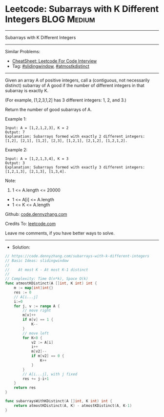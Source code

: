 * Leetcode: Subarrays with K Different Integers                 :BLOG:Medium:
#+STARTUP: showeverything
#+OPTIONS: toc:nil \n:t ^:nil creator:nil d:nil
:PROPERTIES:
:type:     slidingwindow, atmostkdistinct
:END:
---------------------------------------------------------------------
Subarrays with K Different Integers
---------------------------------------------------------------------
#+BEGIN_HTML
<a href="https://github.com/dennyzhang/code.dennyzhang.com/tree/master/problems/subarrays-with-k-different-integers"><img align="right" width="200" height="183" src="https://www.dennyzhang.com/wp-content/uploads/denny/watermark/github.png" /></a>
#+END_HTML
Similar Problems:
- [[https://cheatsheet.dennyzhang.com/cheatsheet-leetcode-A4][CheatSheet: Leetcode For Code Interview]]
- Tag: [[https://code.dennyzhang.com/review-slidingwindow][#slidingwindow]], [[https://code.dennyzhang.com/followup-atmostkdistinct][#atmostkdistinct]]
---------------------------------------------------------------------
Given an array A of positive integers, call a (contiguous, not necessarily distinct) subarray of A good if the number of different integers in that subarray is exactly K.

(For example, [1,2,3,1,2] has 3 different integers: 1, 2, and 3.)

Return the number of good subarrays of A.

Example 1:
#+BEGIN_EXAMPLE
Input: A = [1,2,1,2,3], K = 2
Output: 7
Explanation: Subarrays formed with exactly 2 different integers: [1,2], [2,1], [1,2], [2,3], [1,2,1], [2,1,2], [1,2,1,2].
#+END_EXAMPLE

Example 2:
#+BEGIN_EXAMPLE
Input: A = [1,2,1,3,4], K = 3
Output: 3
Explanation: Subarrays formed with exactly 3 different integers: [1,2,1,3], [2,1,3], [1,3,4].
#+END_EXAMPLE

Note:

1. 1 <= A.length <= 20000
- 1 <= A[i] <= A.length
- 1 <= K <= A.length

Github: [[https://github.com/dennyzhang/code.dennyzhang.com/tree/master/problems/subarrays-with-k-different-integers][code.dennyzhang.com]]

Credits To: [[https://leetcode.com/problems/subarrays-with-k-different-integers/description/][leetcode.com]]

Leave me comments, if you have better ways to solve.
---------------------------------------------------------------------
- Solution:

#+BEGIN_SRC go
// https://code.dennyzhang.com/subarrays-with-k-different-integers
// Basic Ideas: slidingwindow
//
//    At most K - At most K-1 distinct
//
// Complexity: Time O(n*k), Space O(k)
func atmostKDistinct(A []int, K int) int {
    m := map[int]int{}
    res := 0
    // A[i...j]
    i:=0
    for j, v := range A {
        // move right
        m[v]++
        if m[v] == 1 {
            K--
        }
        // move left
        for K<0 {
            v2 := A[i]
            i++
            m[v2]--
            if m[v2] == 0 {
                K++
            }
        }
        // A[i...j], with j fixed
        res += j-i+1
    }
    return res
}

func subarraysWithKDistinct(A []int, K int) int {
    return atmostKDistinct(A, K) - atmostKDistinct(A, K-1)
}
#+END_SRC

#+BEGIN_HTML
<div style="overflow: hidden;">
<div style="float: left; padding: 5px"> <a href="https://www.linkedin.com/in/dennyzhang001"><img src="https://www.dennyzhang.com/wp-content/uploads/sns/linkedin.png" alt="linkedin" /></a></div>
<div style="float: left; padding: 5px"><a href="https://github.com/dennyzhang"><img src="https://www.dennyzhang.com/wp-content/uploads/sns/github.png" alt="github" /></a></div>
<div style="float: left; padding: 5px"><a href="https://www.dennyzhang.com/slack" target="_blank" rel="nofollow"><img src="https://www.dennyzhang.com/wp-content/uploads/sns/slack.png" alt="slack"/></a></div>
</div>
#+END_HTML
